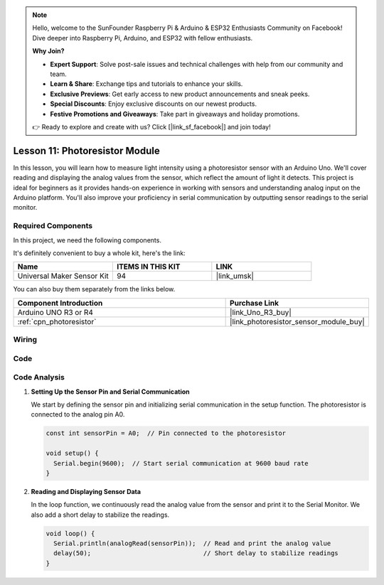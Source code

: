 .. note::

    Hello, welcome to the SunFounder Raspberry Pi & Arduino & ESP32 Enthusiasts Community on Facebook! Dive deeper into Raspberry Pi, Arduino, and ESP32 with fellow enthusiasts.

    **Why Join?**

    - **Expert Support**: Solve post-sale issues and technical challenges with help from our community and team.
    - **Learn & Share**: Exchange tips and tutorials to enhance your skills.
    - **Exclusive Previews**: Get early access to new product announcements and sneak peeks.
    - **Special Discounts**: Enjoy exclusive discounts on our newest products.
    - **Festive Promotions and Giveaways**: Take part in giveaways and holiday promotions.

    👉 Ready to explore and create with us? Click [|link_sf_facebook|] and join today!

.. _uno_lesson11_photoresistor:

Lesson 11: Photoresistor Module
==================================

In this lesson, you will learn how to measure light intensity using a photoresistor sensor with an Arduino Uno. We'll cover reading and displaying the analog values from the sensor, which reflect the amount of light it detects. This project is ideal for beginners as it provides hands-on experience in working with sensors and understanding analog input on the Arduino platform. You'll also improve your proficiency in serial communication by outputting sensor readings to the serial monitor.

Required Components
--------------------------

In this project, we need the following components. 

It's definitely convenient to buy a whole kit, here's the link: 

.. list-table::
    :widths: 20 20 20
    :header-rows: 1

    *   - Name	
        - ITEMS IN THIS KIT
        - LINK
    *   - Universal Maker Sensor Kit
        - 94
        - |link_umsk|

You can also buy them separately from the links below.

.. list-table::
    :widths: 30 20
    :header-rows: 1

    *   - Component Introduction
        - Purchase Link

    *   - Arduino UNO R3 or R4
        - |link_Uno_R3_buy|
    *   - :ref:`cpn_photoresistor`
        - |link_photoresistor_sensor_module_buy|


Wiring
---------------------------

.. image:: img/Lesson_11_photoresistor_module_uno_bb.png
    :width: 100%


Code
---------------------------

.. raw:: html

    <iframe src=https://create.arduino.cc/editor/sunfounder01/ac4664d2-2f44-4d5f-9cf4-a82eadc74d3e/preview?embed style="height:510px;width:100%;margin:10px 0" frameborder=0></iframe>

Code Analysis
---------------------------

#. **Setting Up the Sensor Pin and Serial Communication**

   We start by defining the sensor pin and initializing serial communication in the setup function. The photoresistor is connected to the analog pin A0.

   .. code-block:: arduino

      const int sensorPin = A0;  // Pin connected to the photoresistor

      void setup() {
        Serial.begin(9600);  // Start serial communication at 9600 baud rate
      }

#. **Reading and Displaying Sensor Data**

   In the loop function, we continuously read the analog value from the sensor and print it to the Serial Monitor. We also add a short delay to stabilize the readings.

   .. code-block:: arduino

      void loop() {
        Serial.println(analogRead(sensorPin));  // Read and print the analog value
        delay(50);                              // Short delay to stabilize readings
      }




